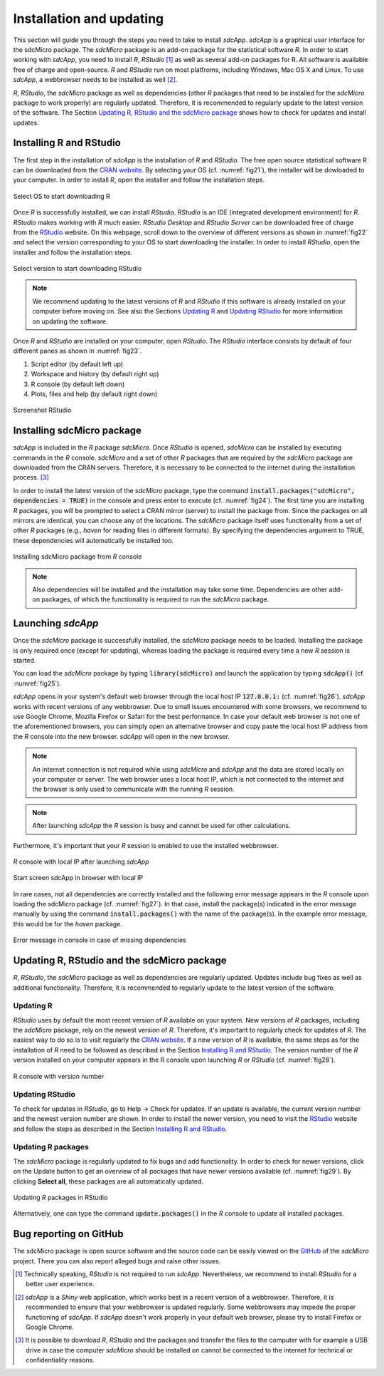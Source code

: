 Installation and updating
=========================

This section will guide you through the steps you need to take to install *sdcApp*.
*sdcApp* is a graphical user interface for the sdcMicro package. 
The *sdcMicro* package is an add-on package for the statistical software *R*. In order
to start working with *sdcApp*, you need to install *R*, *RStudio* [1]_ as well as several 
add-on packages for R. All software is available free of charge and open-source. 
*R* and *RStudio* run on most platfroms, including Windows, Mac OS X and Linux. To use *sdcApp*,
a webbrowser needs to be installed as well [2]_.

*R*, *RStudio*, the *sdcMicro* package as well as dependencies (other *R* packages
that need to be installed for the *sdcMicro* package to work properly) are regularly updated. 
Therefore, it is recommended to regularly update to the latest version of the software. 
The Section `Updating R, RStudio and the sdcMicro package`_ shows how to check for updates
and install updates. 

Installing R and RStudio
-------------------------
The first step in the installation of *sdcApp* is the installation of *R* and *RStudio*. The 
free open source statistical software R can be downloaded from the `CRAN website <https://cran.r-project.org>`_.
By selecting your OS (cf. :numref:`fig21`), the installer will be dowloaded to your computer. In order to install
*R*, open the installer and follow the installation steps.

.. _fig21:

.. figure:: media/installDownloadR.png
   :align: center
   
   Select OS to start downloading R

Once *R* is successfully installed, we can install *RStudio*. *RStudio* is an IDE 
(integrated development environment) for *R*.
*RStudio* makes working with *R* much easier. *RStudio Desktop* and *RStudio Server* can be downloaded
free of charge from the `RStudio <https://www.rstudio.com/products/rstudio/download/>`_ website.
On this webpage, scroll down to the overview of different versions as shown in :numref:`fig22`
and select the version corresponding to your OS to start downloading the installer.
In order to install *RStudio*, open the installer and follow the installation steps.

.. _fig22:

.. figure:: media/installRStudioVersion.png
   :align: center
   
   Select version to start downloading RStudio

.. NOTE:: 
	We recommend updating to the latest versions of *R* and *RStudio* if this software is already 
	installed on your computer before moving on. 
	See also the Sections `Updating R`_ and `Updating RStudio`_ for more information on updating the software.
	
Once *R* and *RStudio* are installed on your computer, open *RStudio*. The *RStudio* interface consists
by default of four different panes as shown in :numref:`fig23`.  

1.	Script editor (by default left up)
2. 	Workspace and history (by default right up)
3. 	R console (by default left down)
4.	Plots, files and help (by default right down)
   
.. _fig23:

.. figure:: media/installRStudio_new.png
   :align: center
   
   Screenshot RStudio

Installing sdcMicro package
---------------------------
*sdcApp* is included in the *R* package *sdcMicro*. Once *RStudio* is opened, *sdcMicro* can be 
installed by executing commands in the *R* console. *sdcMicro* and a set of other *R* packages
that are required by the *sdcMicro* package are downloaded from the CRAN servers. Therefore, 
it is necessary to be connected to the internet during the installation process. [3]_

In order to install the latest version of the *sdcMicro* package, type the command 
:code:`install.packages("sdcMicro", dependencies = TRUE)` in the console and press enter to execute (cf. :numref:`fig24`).
The first time you are installing *R* packages, you will be prompted
to select a CRAN mirror (server) to install the package from. 
Since the packages on all mirrors are identical, you can choose any of the locations. 
The *sdcMicro* package itself uses functionality
from a set of other *R* packages (e.g., *haven* for reading files in different formats). 
By specifying the dependencies argument to TRUE, these dependencies will automatically be installed too.

.. code-block:: R
   :linenos:
   :caption: Installing sdcMicro package
   :name: code01
   
   # install sdcMicro package
   install.packages("sdcMicro", dependencies = TRUE)

.. _fig24:

.. figure:: media/installInstallsdcMicro.png
   :align: center
   
   Installing sdcMicro package from *R* console

.. NOTE:: 
	Also dependencies will be installed and the installation may take some time. 
	Dependencies are other add-on packages, of which the functionality is required to run the *sdcMicro* package.
    
Launching *sdcApp*
-------------------

Once the *sdcMicro* package is successfully installed, the *sdcMicro* package needs to be loaded. 
Installing the package is only required once (except for updating), whereas loading the
package is required every time a new *R* session is started.

You can load the *sdcMicro* package by typing :code:`library(sdcMicro)`
and launch the application by typing :code:`sdcApp()` (cf. :numref:`fig25`). 

*sdcApp* opens in your system's default web browser through the local host IP :code:`127.0.0.1:` (cf. :numref:`fig26`). 
*sdcApp* works with recent versions of any webbrowser. 
Due to small issues encountered with some browsers, we recommend to use Google Chrome, 
Mozilla Firefox or Safari for the best performance.
In case your default web browser is not one of the aforementioned browsers, you can simply open an
alternative browser and copy paste the local host IP address from the *R* console
into the new browser. 
*sdcApp* will open in the new browser.


.. NOTE::
	An internet connection is not required while using *sdcMicro* and *sdcApp* and the data 
	are stored locally on your computer or server. The web browser uses a local host IP, 
	which is not connected to the internet and the browser is only used to communicate with 
	the running *R* session.

.. NOTE::
	After launching *sdcApp* the *R* session is busy and cannot be used for other calculations.

Furthermore, it's important that your *R* session is enabled to use the installed webbrowser. 

.. _fig25:

.. figure:: media/installRconsoleIP.png
   :align: center
   
   *R* console with local IP after launching *sdcApp*
	
.. _fig26:

.. figure:: media/sdcAppStartIP.png
   :align: center
   
   Start screen sdcApp in browser with local IP
	
.. code-block:: R
   :linenos:
   :caption: Loading sdcMicro package and launching *sdcApp*
   :name: code02
   
   # Load sdcMicro package
   library(sdcMicro)
   
   # Launch sdcApp (opens in browser window)
   sdcApp()

In rare cases, not all dependencies are correctly installed and the following error 
message appears in the *R* console upon loading the sdcMicro package (cf. :numref:`fig27`).  
In that case, install the package(s) indicated in the error message manually by using the 
command :code:`install.packages()` with the name of the package(s). In the example error message, 
this would be for the *haven* package.

.. _fig27:

.. figure:: media/installErrorDependencies.png
   :align: center
   
   Error message in console in case of missing dependencies

Updating R, RStudio and the sdcMicro package
---------------------------------------------
*R*, *RStudio*, the *sdcMicro* package as well as dependencies are regularly updated. Updates include
bug fixes as well as additional functionality. Therefore,
it is recommended to regularly update to the latest version of the software.

Updating R
~~~~~~~~~~
*RStudio* uses by default the most recent version of *R* available on your system. New 
versions of *R* packages, including the *sdcMicro* package, rely on the newest version of *R*. Therefore, 
it's important to regularly check for updates of *R*. The easiest way to do so
is to visit regularly the `CRAN website <https://cran.r-project.org>`_. 
If a new version of *R* is available, the same steps as for the installation of *R* need to be followed
as described in the Section `Installing R and RStudio`_. The version number of the 
*R* version installed on your computer appears in the R console upon launching *R* or *RStudio* 
(cf. :numref:`fig28`).

.. _fig28:

.. figure:: media/installRversion.png
   :align: center
   
   R console with version number

Updating RStudio
~~~~~~~~~~~~~~~~
To check for updates in *RStudio*, go to Help -> Check for updates. If an update is available, 
the current version number and the newest version number are shown. In order to install 
the newer version, you need to visit the  
`RStudio <https://www.rstudio.com/products/rstudio/download/>`_ website and follow the steps
as described in the Section `Installing R and RStudio`_.

Updating R packages
~~~~~~~~~~~~~~~~~~~
The *sdcMicro* package is regularly updated to fix bugs and add functionality. In order to check 
for newer versions, click on the Update button to get an overview of all packages that have
newer versions available (cf. :numref:`fig29`). By clicking **Select all**, 
these packages are all automatically updated.

.. NOTE:::
	For checking for newer versions and updating, the computer must be connected to the internet.

.. _fig29:

.. figure:: media/installCheckUpdate.png
   :align: center
   
   Updating *R* packages in RStudio
  
Alternatively, one can type the command :code:`update.packages()` in the *R* console to
update all installed packages.
 
.. code-block:: R
   :linenos:
   :caption: Updating packages
   :name: code03
   
   # Update packages
   update.packages()
  
Bug reporting on GitHub
-----------------------

The sdcMicro package is open source software and the source code can be easily viewed on
the `GitHub <https://github.com/sdcTools/sdcMicro>`_ of the *sdcMicro* project. There you can
also report alleged bugs and raise other issues.

   
.. [1] Technically speaking, *RStudio* is not required to run *sdcApp*. Nevertheless, we recommend to install *RStudio* for a better user experience.
.. [2] *sdcApp* is a *Shiny* web application, which works best in a recent version of a webbrowser. Therefore, it is recommended to ensure that your webbrowser is updated regularly. Some webbrowsers may impede the proper functioning of *sdcApp*. If *sdcApp* doesn't work properly in your default web browser, please try to install Firefox or Google Chrome.
.. [3] It is possible to download *R*, *RStudio* and the packages and transfer the files to the computer with for example a USB drive in case the computer 
	   *sdcMicro* should be installed on cannot be connected to the internet for technical or confidentiality reasons.
